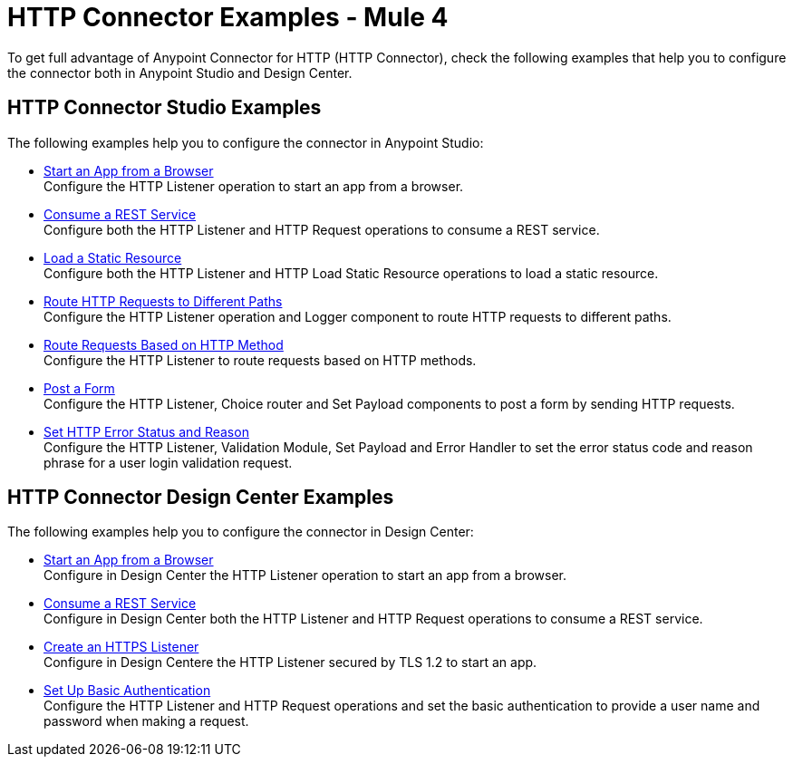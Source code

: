= HTTP Connector Examples - Mule 4
:keywords: anypoint, connectors, transports

To get full advantage of Anypoint Connector for HTTP (HTTP Connector), check the following examples that help you to configure the connector both in Anypoint Studio and Design Center.


== HTTP Connector Studio Examples
The following examples help you to configure the connector in Anypoint Studio:

* xref:http-start-app-brows-task.adoc[Start an App from a Browser] +
Configure the HTTP Listener operation to start an app from a browser.
* xref:http-consume-web-svc-task.adoc[Consume a REST Service] +
Configure both the HTTP Listener and HTTP Request operations to consume a REST service.
* xref:http-load-static-res-task.adoc[Load a Static Resource] +
Configure both the HTTP Listener and HTTP Load Static Resource operations to load a static resource.
* xref:http-conn-route-diff-paths-task.adoc[Route HTTP Requests to Different Paths] +
Configure the HTTP Listener operation and Logger component to route HTTP requests to different paths.
*  xref:http-route-methods-based-task.adoc[Route Requests Based on HTTP Method] +
Configure the HTTP Listener to route requests based on HTTP methods.
* xref:http-post-form-task.adoc[Post a Form] +
Configure the HTTP Listener, Choice router and Set Payload components to post a form by sending HTTP requests.
*  xref:http-error-status-reason-phrase-task.adoc[Set HTTP Error Status and Reason] +
Configure the HTTP Listener, Validation Module, Set Payload and Error Handler to set the error status code and reason phrase for a user login validation request.

== HTTP Connector Design Center Examples
The following examples help you to configure the connector in Design Center:

* xref:http-trigger-app-from-browser.adoc[Start an App from a Browser] +
Configure in Design Center the HTTP Listener operation to start an app from a browser.
* xref:http-consume-web-service.adoc[Consume a REST Service] +
Configure in Design Center both the HTTP Listener and HTTP Request operations to consume a REST service.
* xref:http-create-https-listener.adoc[Create an HTTPS Listener] +
Configure in Design Centere the HTTP Listener secured by TLS 1.2 to start an app.
* xref:http-basic-auth-task.adoc[Set Up Basic Authentication] +
Configure the HTTP Listener and HTTP Request operations and set the basic authentication to provide a user name and password when making a request.
